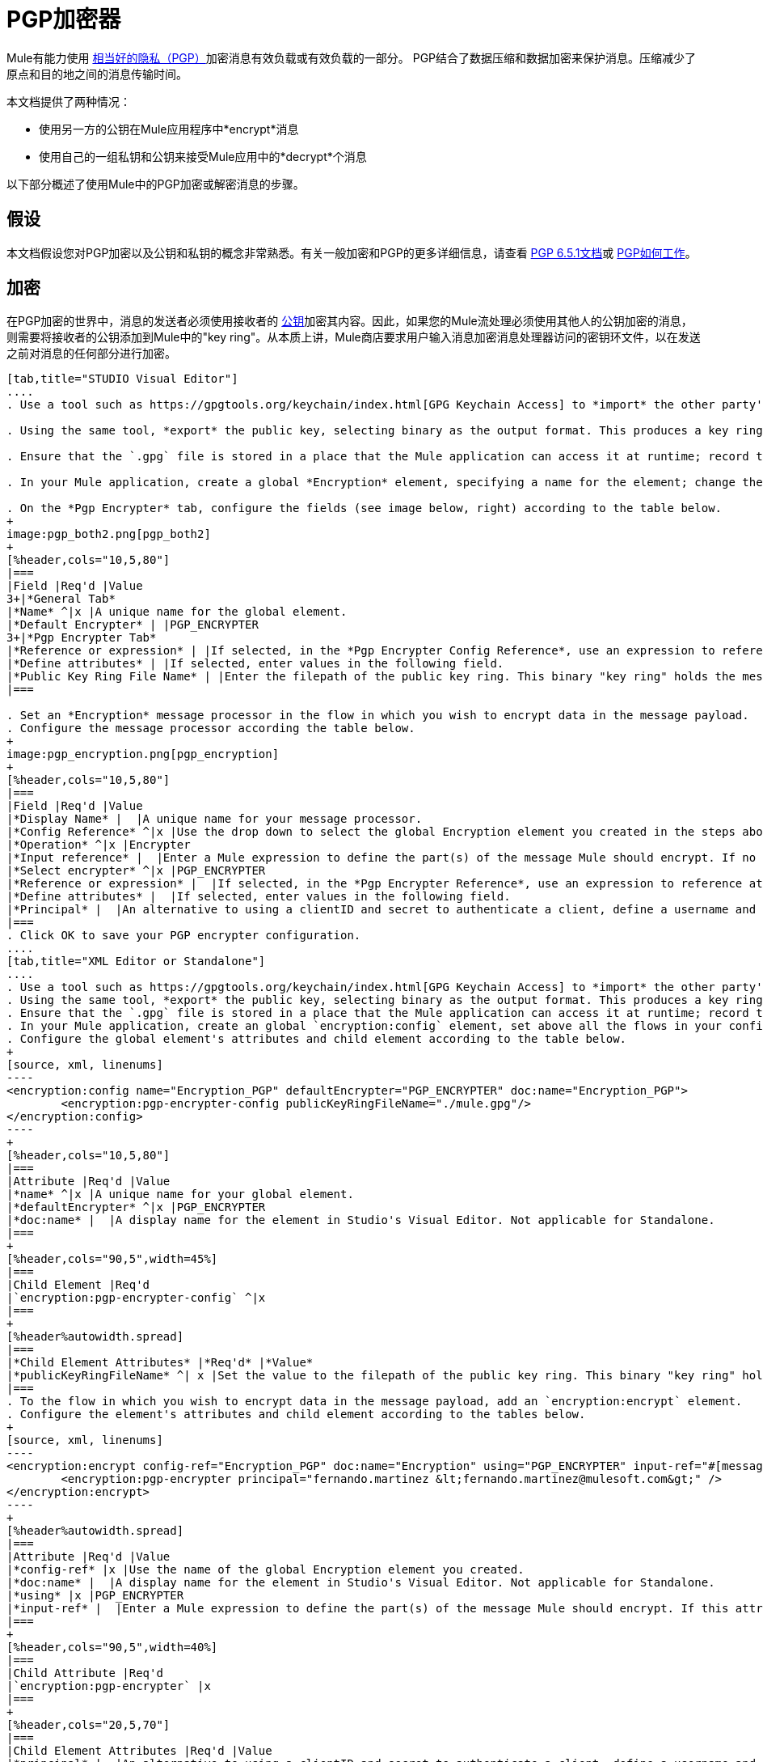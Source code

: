 =  PGP加密器

Mule有能力使用 http://www.pgpi.org/doc[相当好的隐私（PGP）]加密消息有效负载或有效负载的一部分。 PGP结合了数据压缩和数据加密来保护消息。压缩减少了原点和目的地之间的消息传输时间。

本文档提供了两种情况：

* 使用另一方的公钥在Mule应用程序中*encrypt*消息
* 使用自己的一组私钥和公钥来接受Mule应用中的*decrypt*个消息

以下部分概述了使用Mule中的PGP加密或解密消息的步骤。

== 假设

本文档假设您对PGP加密以及公钥和私钥的概念非常熟悉。有关一般加密和PGP的更多详细信息，请查看 http://www.pgpi.org/doc/pgpintro/[PGP 6.5.1文档]或 http://www.pgpi.org/doc/pgpintro/[PGP如何工作]。

== 加密

在PGP加密的世界中，消息的发送者必须使用接收者的 http://en.wikipedia.org/wiki/RSA_%28algorithm%29[公钥]加密其内容。因此，如果您的Mule流处理必须使用其他人的公钥加密的消息，则需要将接收者的公钥添加到Mule中的"key ring"。从本质上讲，Mule商店要求用户输入消息加密消息处理器访问的密钥环文件，以在发送之前对消息的任何部分进行加密。

[tabs]
------
[tab,title="STUDIO Visual Editor"]
....
. Use a tool such as https://gpgtools.org/keychain/index.html[GPG Keychain Access] to *import* the other party's public key. Refer to section below for more details about using GPG to facilitate implementation of PGP encryption and decryption in Mule.

. Using the same tool, *export* the public key, selecting binary as the output format. This produces a key ring file with a `.gpg` extension.

. Ensure that the `.gpg` file is stored in a place that the Mule application can access it at runtime; record the filepath of the `.gpg` file (also known as your public key ring file).

. In your Mule application, create a global *Encryption* element, specifying a name for the element; change the default value for the *Default Encrypter* to `PGP_ENCRYPTER`. (See image below, left.)

. On the *Pgp Encrypter* tab, configure the fields (see image below, right) according to the table below.
+
image:pgp_both2.png[pgp_both2]
+
[%header,cols="10,5,80"]
|===
|Field |Req'd |Value
3+|*General Tab*
|*Name* ^|x |A unique name for the global element.
|*Default Encrypter* | |PGP_ENCRYPTER
3+|*Pgp Encrypter Tab*
|*Reference or expression* | |If selected, in the *Pgp Encrypter Config Reference*, use an expression to reference attributes you have defined elsewhere in the XML configuration of your applications, or to reference the configurations defined in a bean.
|*Define attributes* | |If selected, enter values in the following field.
|*Public Key Ring File Name* | |Enter the filepath of the public key ring. This binary "key ring" holds the message receiver's public key. Read more about creating the public key ring above. Note that you do not enter the public key itself, only the location of the key ring file in which the public is stored.
|===

. Set an *Encryption* message processor in the flow in which you wish to encrypt data in the message payload.
. Configure the message processor according the table below. 
+
image:pgp_encryption.png[pgp_encryption]
+
[%header,cols="10,5,80"]
|===
|Field |Req'd |Value
|*Display Name* |  |A unique name for your message processor.
|*Config Reference* ^|x |Use the drop down to select the global Encryption element you created in the steps above.
|*Operation* ^|x |Encrypter
|*Input reference* |  |Enter a Mule expression to define the part(s) of the message Mule should encrypt. If no value is entered, Mule encrypts the entire message payload.
|*Select encrypter* ^|x |PGP_ENCRYPTER
|*Reference or expression* |  |If selected, in the *Pgp Encrypter Reference*, use an expression to reference attributes you have defined elsewhere in the XML configuration of your applications, or to reference the configurations defined in a bean.
|*Define attributes* |  |If selected, enter values in the following field.
|*Principal* |  |An alternative to using a clientID and secret to authenticate a client, define a username and password as the principal.
|===
. Click OK to save your PGP encrypter configuration.
....
[tab,title="XML Editor or Standalone"]
....
. Use a tool such as https://gpgtools.org/keychain/index.html[GPG Keychain Access] to *import* the other party's public key.
. Using the same tool, *export* the public key, selecting binary as the output format. This produces a key ring file with a `.gpg` extension.
. Ensure that the `.gpg` file is stored in a place that the Mule application can access it at runtime; record the filepath of the `.gpg` file (also known as your public key ring file).
. In your Mule application, create an global `encryption:config` element, set above all the flows in your config file. 
. Configure the global element's attributes and child element according to the table below.
+
[source, xml, linenums]
----
<encryption:config name="Encryption_PGP" defaultEncrypter="PGP_ENCRYPTER" doc:name="Encryption_PGP">
        <encryption:pgp-encrypter-config publicKeyRingFileName="./mule.gpg"/>
</encryption:config>
----
+
[%header,cols="10,5,80"]
|===
|Attribute |Req'd |Value
|*name* ^|x |A unique name for your global element.
|*defaultEncrypter* ^|x |PGP_ENCRYPTER 
|*doc:name* |  |A display name for the element in Studio's Visual Editor. Not applicable for Standalone.
|===
+
[%header,cols="90,5",width=45%]
|===
|Child Element |Req'd
|`encryption:pgp-encrypter-config` ^|x
|===
+
[%header%autowidth.spread]
|===
|*Child Element Attributes* |*Req'd* |*Value*
|*publicKeyRingFileName* ^| x |Set the value to the filepath of the public key ring. This binary "key ring" holds the message receiver's public key. Read more about creating the public key ring above. Note that you do not enter the public key itself, only the location of the key ring file in which the public is stored.
|===
. To the flow in which you wish to encrypt data in the message payload, add an `encryption:encrypt` element.
. Configure the element's attributes and child element according to the tables below.
+
[source, xml, linenums]
----
<encryption:encrypt config-ref="Encryption_PGP" doc:name="Encryption" using="PGP_ENCRYPTER" input-ref="#[message.payload]">
        <encryption:pgp-encrypter principal="fernando.martinez &lt;fernando.martinez@mulesoft.com&gt;" />
</encryption:encrypt>
----
+
[%header%autowidth.spread]
|===
|Attribute |Req'd |Value
|*config-ref* |x |Use the name of the global Encryption element you created.
|*doc:name* |  |A display name for the element in Studio's Visual Editor. Not applicable for Standalone.
|*using* |x |PGP_ENCRYPTER
|*input-ref* |  |Enter a Mule expression to define the part(s) of the message Mule should encrypt. If this attribute is not defined, Mule encrypts the entire message payload.
|===
+
[%header,cols="90,5",width=40%]
|===
|Child Attribute |Req'd
|`encryption:pgp-encrypter` |x
|===
+
[%header,cols="20,5,70"]
|===
|Child Element Attributes |Req'd |Value
|*principal* |  |An alternative to using a clientID and secret to authenticate a client, define a username and password as the principal.
|===
....
------

== 解密

在PGP加密的世界中，消息的接收者必须准备好使用私钥来解密用公钥加密的内容。因此，加密消息的接收者必须首先生成一组PGP密钥：

*  a *public key*分发给那些使用它来加密和发送消息给你的人
*  a *private key*解密您收到的使用公钥加密的邮件

因此，如果您的Mule流接收到必须使用您自己的私钥解密的消息，则必须完成以下步骤：

. 生成一组密钥。
. 将公钥发送给那些会向您发送加密邮件的人。
. 在您的Mule流中设置一个消息加密处理器，该处理器使用私钥对接收到的消息进行解密。

骡本身并不生成密钥组，也不分配公钥。访问下面的** Generating PGP Keys**部分，详细了解密钥生成;否则，如果您已经拥有密钥，请按照下面的说明直接在Mule流中设置消息加密处理器。

=== 生成PGP密钥

您可以使用诸如https://gpgtools.org/keychain/index.html [GPG Keychain Access]之类的工具在应用程序中创建一组新的密钥（请参见下面的截图）或从命令行中回答问题以自定义并识别您的密钥（请参阅下面的代码示例）。最佳做法建议在所有环境（开发，质量保证和生产）中使用相同的密钥大小（1536位或2048位）。

image:generate_keys.png[generate_keys]

[source, code, linenums]
----
Aarons-MacBook-Air:~ aaron$ gpg --gen-key
gpg (GnuPG/MacGPG2) 2.0.19; Copyright (C) 2012 Free Software Foundation, Inc.
This is free software: you are free to change and redistribute it.
There is NO WARRANTY, to the extent permitted by law.
Please select what kind of key you want:
   (1) RSA and RSA (default)
   (2) DSA and Elgamal
   (3) DSA (sign only)
   (4) RSA (sign only)
Your selection? 1
RSA keys may be between 1024 and 8192 bits long.
What keysize do you want? (2048) 2048
Requested keysize is 2048 bits      
Please specify how long the key should be valid.
         0 = key does not expire
      <n>  = key expires in n days
      <n>w = key expires in n weeks
      <n>m = key expires in n months
      <n>y = key expires in n years
Key is valid for? (0) <n=2>
invalid value             
Key is valid for? (0) 2
Key expires at Sat Jun 29 11:46:00 2013 PDT
Is this correct? (y/N) y
                         
GnuPG needs to construct a user ID to identify your key.
Real name: Aaron Somebody
Email address: aaron.somebody@mulesoft.com
Comment: no comment                    
You selected this USER-ID:
    "Aaron Somebody (no comment) <aaron.somebody@mulesoft.com>"
Change (N)ame, (C)omment, (E)mail or (O)kay/(Q)uit? O
You need a Passphrase to protect your secret key. 
***passphrase entered, and hidden***  
We need to generate a lot of random bytes. It is a good idea to perform
some other action (type on the keyboard, move the mouse, utilize the
disks) during the prime generation; this gives the random number
generator a better chance to gain enough entropy.
We need to generate a lot of random bytes. It is a good idea to perform
some other action (type on the keyboard, move the mouse, utilize the
disks) during the prime generation; this gives the random number
generator a better chance to gain enough entropy.
gpg: key D54945B4 marked as ultimately trusted
public and secret key created and signed.
gpg: checking the trustdb
gpg: 3 marginal(s) needed, 1 complete(s) needed, PGP trust model
gpg: depth: 0  valid:   3  signed:   0  trust: 0-, 0q, 0n, 0m, 0f, 3u
gpg: next trustdb check due at 2013-06-29
pub   2048R/D54945B4 2013-06-27 [expires: 2013-06-29]
      Key fingerprint = 68BC E0A3 A377 417A 5102  ABB3 7689 9D95 D549 45B4
uid                  Aaron Seombody (no comment) <aaron.somebody@mulesoft.com>
sub   2048R/C1596E6C 2013-06-27 [expires: 2013-06-29]
----

完成操作后，密钥生成工具将您的新公钥添加到系统范围的公钥环中，并将您的私钥添加到并行系统范围的私钥环中。下一步是确定密钥环的文件路径，以便使它们可供Mule访问。

* 在本地驱动器上找到公用密钥环文件（`pubring.gpg`）
* 找到私钥环文件（`secring.gpg`）
*  *Mac or Unix* *：位于本地驱动器的_hidden_​​ `.gnupg`文件夹中
*  *Windows* *：位置因您的本地配置而异，但可能位于与`C:/Users/myuser/AppData/Roaming/gnupg`类似的位置

=== 确定秘密别名ID的数字值

要在Mule中配置消息加密处理器，您必须拥有Secret Alias ID（即公钥）。确定Secret Alias Id的数字值有点复杂，因为其数字值无法通过密钥环文件或GPG实用程序访问。但是，您可以使用一种技巧来发现秘密别名ID：将一个随机值（例如"1"）分配给Mule流中消息加密处理器中的秘密别名Id，然后运行该应用程序让Mule故意抛出错误。在Console输出引发的异常中，Mule会显示一条消息，指出可以使用的键。见下图。

image:secret_alias_ID.png[secret_alias_ID]

=== 示例

两个MuleSoft博客文章提供了如何在Mule中使用PGP加密的例子。访问以下链接深入了解PGP：

*  https://blogs.mulesoft.com/biz/anypoint-studio/pgp-encryption-and-salesforce-integration-using-mulesofts-anypoint-platform/ [PGP加密和Salesforce集成]
*  https://blogs.mulesoft.com/dev/mule-dev/using-pgp-security-explained-from-the-top/ [使用PGP安全：从顶部解释]

=== 配置解密器

[tabs]
------
[tab,title="STUDIO Visual Editor"]
....
. Before you begin, ensure you have the following three pieces of information in your possession:
.. the filepath of your public key ring
.. the filepath of your private key ring
.. the numeric value of the Secret Alias Id (i.e. the public key)
+
See *Generating PGP Keys* section above to learn more about acquiring these values.
. Create an global *Encryption* element, specifying a name for the element if you wish; change the default value for the *Default Encrypter* to `PGP_ENCRYPTER`. (Refer to image below, left.)
. On the *Pgp Encrypter* tab, configure the fields according to the table below. (Refer to image below, right.)
+
image:pgp_both_decrypt.png[pgp_both_decrypt]
+
[%header,cols="15,5,75"]
|===
|Field |Req'd |Value
3+|*General Tab*
|*Name* +|x |A unique name for the global element.
|*Default Encrypter* | |PGP_ENCRYPTER
3+|*Pgp Encrypter Tab*
|*Reference or expression* | |If selected, in the *Pgp Encrypter Config Reference*, use an expression to reference attributes you have defined elsewhere in the XML configuration of your applications, or to reference the configurations defined in a bean.
|*Define attributes* | |If selected, enter values in the following field.
|*Public Key Ring File Name* | |Enter the filepath of the public key ring. This binary "key ring" holds the message receiver's public key. Read more about creating the public key ring above. Note that you do not enter the public key itself, only the location of the key ring file in which the public is stored.
|*Public Key Ring File Name* | |Enter the filepath of the public key ring. This binary "key ring" holds the public key. Read more about finding and creating public key rings in the Generating PGP Keys section above.
|*Secret Key Ring File Name* | |Enter the filepath of the private key ring. This binary "key ring" holds the message sender's private key. Read more about finding and creating public public and private key rings in the Generating PGP Keys section above.
|*Secret Alias Id* | |The numeric value of the RSA public key.
|*Secret Passphrase* | |The password to access the private key. When you generate keys using GPG, the wizard or command line prompt demands that you enter your Real Name and Email Address, then asks you to create a password for accessing your keys. The password you used to generate the keys is the value you enter as the secret passphrase, which Mule uses to access the contents of the private key ring.
|===

. Set an *Encryption* message processor in the flow in which you wish to encrypt data in the message payload.
. Configure the message processor according the table below. 
+
[%header,cols="15,5,75"]
|===
|Field |Req'd |Value
|*Display Name* |  |A unique name for your message processor.
|*Config Reference* ^|x |Use the drop down to select the global Encryption element you created.
|*Operation* ^|x |Decrypter
|*Input reference* |  |Enter a Mule expression to define the part(s) of the message Mule should decrypt. If no value is entered, Mule decrypts the entire message payload.
|*Select encrypter* ^|x |PGP_ENCRYPTER
|*Reference or expression* |  |If selected, in the *Pgp Encrypter Reference*, use an expression to reference attributes you have defined elsewhere in the XML configuration of your applications, or to reference the configurations defined in a bean.
|*Define attributes* |  |If selected, enter values in the following field.
|*Principal* |  |An alternative to using a clientID and secret to authenticate a client, define a username and password as the principal. When you generate a set of keys with GPG, you are asked to enter a Real Name and an Email Address– together, these two pieces of data form the value of your Principal.
|===
....
[tab,title="XML Editor or Standalone"]
....
. Before you begin, ensure you have the following three pieces of information in your possession:
.. the filepath of your public key ring
.. the filepath of your private key ring
.. the numeric value of the Secret Alias Id (i.e. the public key)
+
See *Generating PGP Keys* section above to learn more about acquiring these values.

. Create an global `encryption:config` element, set above all the flows in your config file. 
. Configure the global element's attributes and child element according to the table below.
+
[source, xml, linenums]
----
<encryption:config name="Decryption_PGP" defaultEncrypter="PGP_ENCRYPTER" doc:name="Decryption_PGP">
        <encryption:pgp-encrypter-config publicKeyRingFileName="./mule.gpg" secretKeyRingFileName="./secring.gpg" secretAliasId="3879972755627455806" secretPassphrase="mule1234"/>
</encryption:config>
----
+
[%header,cols="15,5,75"]
|===
|Attribute |Req'd |Value
|*name* ^|x |A unique name for your global element.
|*defaultEncrypter* |  |PGP_ENCRYPTER 
|*doc:name* |  |A display name for the element in Studio's Visual Editor. Not applicable for Standalone.
|===
+
[%header,cols="90,5",width=45%]
|===
|Child Element |Req'd
|encryption:pgp-encrypter-config |x
|===
+
[%header,cols="25,5,65"]
|===
|*Child Element Attributes* |*Req'd* |*Value*
|*publicKeyRingFileName* ^| x |Enter a value for the filepath of the public key ring. This binary "key ring" holds the public key. Read more about finding and creating public key rings above.
|*secretKeyRingFileName* ^|x  |Enter a value for the filepath of the private key ring. This binary "key ring" holds the message sender's private key. Read more about finding and creating public public and private key rings above.
|*secretAliasId* ^|x  |The numeric value of the RSA public key.
|*secretPassphrase* ^|x  |The password to access the private key. When you generate keys using GPG, the wizard or command line prompts demand that you enter your Real Name and Email Address, then asks you to create a password for accessing your keys. The password you used to generate the keys is the value you enter as the secret passphrase, which Mule uses to access the contents of the private key ring.
|===
. Add an `encryption:decrypt` element to the flow in which you wish to decrypt data in the message payload.
. Configure the element's attributes and child element according to the tables below.
+
[source, xml, linenums]
----
<encryption:decrypt config-ref="Decryption_PGP" doc:name="Decryption" using="PGP_ENCRYPTER" input-ref="#[message.payload]">
        <encryption:pgp-encrypter principal="fernando.martinez &lt;fernando.martinez@mulesoft.com&gt;" />
</encryption:decrypt>
----
+
[%header%autowidth.spread]
|======
|Attribute |Req'd |Value
|*config-ref* |x |Use the name of the global Encryption element you created.
|*doc:name* |  |A display name for the element in Studio's Visual Editor. Not applicable for Standalone.
|*using* |x |PGP_ENCRYPTER
|*input-ref* |  |Enter a Mule expression to define the part(s) of the message Mule should decrypt. If no value is entered, Mule decrypts the entire message payload.
|======
+
[%header,cols="90,5",width=40%]
|===
|Child Attribute |Req'd
|encryption:pgp-encrypter ^|x
|===
+
[%header,cols="15,5,75"]
|===
|Child Element Attributes |Req'd |Value
|*principal* |  |An alternative to using a clientID and secret to authenticate a client, define a username and password as the principal. When you generate a set of keys with GPG, you are asked to enter a Real Name and an Email Address– together, these two pieces of data form the value of your Principal.
|===
....
------

== 另请参阅

* 了解如何使用 link:/mule-user-guide/v/3.4/mule-credentials-vault[Mule证书库]加密您的属性文件。
* 了解如何使用 link:/mule-user-guide/v/3.4/mule-message-encryption-processor[XML或JCE加密]加密或解密邮件。

两个MuleSoft博客文章提供了如何在Mule中使用PGP加密的例子。访问以下链接深入了解PGP：

*  https://blogs.mulesoft.com/biz/anypoint-studio/pgp-encryption-and-salesforce-integration-using-mulesofts-anypoint-platform/ [PGP加密和Salesforce集成]
*  https://blogs.mulesoft.com/dev/mule-dev/using-pgp-security-explained-from-the-top/ [使用PGP安全：从顶部解释]
